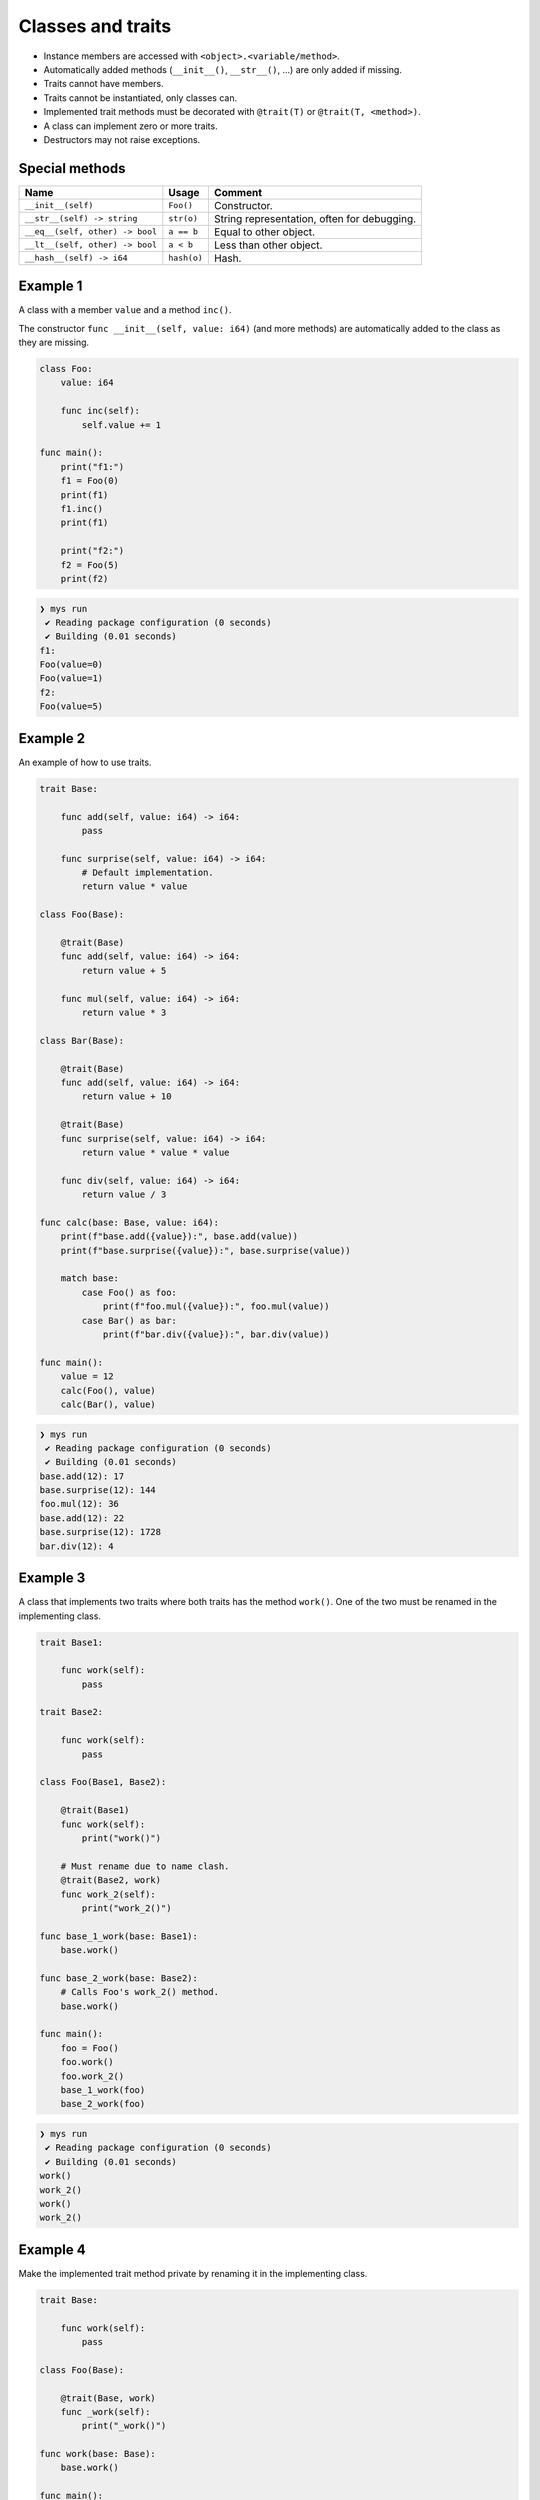 Classes and traits
------------------

- Instance members are accessed with ``<object>.<variable/method>``.

- Automatically added methods (``__init__()``, ``__str__()``, ...)
  are only added if missing.

- Traits cannot have members.

- Traits cannot be instantiated, only classes can.

- Implemented trait methods must be decorated with ``@trait(T)`` or
  ``@trait(T, <method>)``.

- A class can implement zero or more traits.

- Destructors may not raise exceptions.

Special methods
^^^^^^^^^^^^^^^

+---------------------------------+-------------+---------------------------------------------+
| Name                            | Usage       | Comment                                     |
+=================================+=============+=============================================+
| ``__init__(self)``              | ``Foo()``   | Constructor.                                |
+---------------------------------+-------------+---------------------------------------------+
| ``__str__(self) -> string``     | ``str(o)``  | String representation, often for debugging. |
+---------------------------------+-------------+---------------------------------------------+
| ``__eq__(self, other) -> bool`` | ``a == b``  | Equal to other object.                      |
+---------------------------------+-------------+---------------------------------------------+
| ``__lt__(self, other) -> bool`` | ``a < b``   | Less than other object.                     |
+---------------------------------+-------------+---------------------------------------------+
| ``__hash__(self) -> i64``       | ``hash(o)`` | Hash.                                       |
+---------------------------------+-------------+---------------------------------------------+

Example 1
^^^^^^^^^

A class with a member ``value`` and a method ``inc()``.

The constructor ``func __init__(self, value: i64)`` (and more methods)
are automatically added to the class as they are missing.

.. code-block:: mys

   class Foo:
       value: i64

       func inc(self):
           self.value += 1

   func main():
       print("f1:")
       f1 = Foo(0)
       print(f1)
       f1.inc()
       print(f1)

       print("f2:")
       f2 = Foo(5)
       print(f2)

.. code-block:: myscon

   ❯ mys run
    ✔ Reading package configuration (0 seconds)
    ✔ Building (0.01 seconds)
   f1:
   Foo(value=0)
   Foo(value=1)
   f2:
   Foo(value=5)

Example 2
^^^^^^^^^

An example of how to use traits.

.. code-block:: mys

   trait Base:

       func add(self, value: i64) -> i64:
           pass

       func surprise(self, value: i64) -> i64:
           # Default implementation.
           return value * value

   class Foo(Base):

       @trait(Base)
       func add(self, value: i64) -> i64:
           return value + 5

       func mul(self, value: i64) -> i64:
           return value * 3

   class Bar(Base):

       @trait(Base)
       func add(self, value: i64) -> i64:
           return value + 10

       @trait(Base)
       func surprise(self, value: i64) -> i64:
           return value * value * value

       func div(self, value: i64) -> i64:
           return value / 3

   func calc(base: Base, value: i64):
       print(f"base.add({value}):", base.add(value))
       print(f"base.surprise({value}):", base.surprise(value))

       match base:
           case Foo() as foo:
               print(f"foo.mul({value}):", foo.mul(value))
           case Bar() as bar:
               print(f"bar.div({value}):", bar.div(value))

   func main():
       value = 12
       calc(Foo(), value)
       calc(Bar(), value)

.. code-block:: myscon

   ❯ mys run
    ✔ Reading package configuration (0 seconds)
    ✔ Building (0.01 seconds)
   base.add(12): 17
   base.surprise(12): 144
   foo.mul(12): 36
   base.add(12): 22
   base.surprise(12): 1728
   bar.div(12): 4

Example 3
^^^^^^^^^

A class that implements two traits where both traits has the method
``work()``. One of the two must be renamed in the implementing class.

.. code-block:: mys

   trait Base1:

       func work(self):
           pass

   trait Base2:

       func work(self):
           pass

   class Foo(Base1, Base2):

       @trait(Base1)
       func work(self):
           print("work()")

       # Must rename due to name clash.
       @trait(Base2, work)
       func work_2(self):
           print("work_2()")

   func base_1_work(base: Base1):
       base.work()

   func base_2_work(base: Base2):
       # Calls Foo's work_2() method.
       base.work()

   func main():
       foo = Foo()
       foo.work()
       foo.work_2()
       base_1_work(foo)
       base_2_work(foo)

.. code-block:: myscon

   ❯ mys run
    ✔ Reading package configuration (0 seconds)
    ✔ Building (0.01 seconds)
   work()
   work_2()
   work()
   work_2()

Example 4
^^^^^^^^^

Make the implemented trait method private by renaming it in the
implementing class.

.. code-block:: mys

   trait Base:

       func work(self):
           pass

   class Foo(Base):

       @trait(Base, work)
       func _work(self):
           print("_work()")

   func work(base: Base):
       base.work()

   func main():
       foo = Foo()
       # Cannot call foo.work() as that method does not exist on the class.
       work(foo)

.. code-block:: myscon

   ❯ mys run
    ✔ Reading package configuration (0 seconds)
    ✔ Building (0.01 seconds)
   _work()

Example 5
^^^^^^^^^

The class has a method that name clashes with a trait method. Rename
implemented trait method in the class.

.. code-block:: mys

   trait Base:

       func work(self):
           pass

   class Foo(Base):

       func work(self):
           print("work()")

       @trait(Base, work)
       func work_2(self):
           print("work_2()")

   func work(base: Base):
       base.work()

   func main():
       foo = Foo()
       foo.work()
       foo.work_2()
       work(foo)

.. code-block:: myscon

   ❯ mys run
    ✔ Reading package configuration (0 seconds)
    ✔ Building (0.01 seconds)
   work()
   work_2()
   work_2()

Example 6
^^^^^^^^^

Trait methods can call methods in the same trait, any functions and
classes and use global variables.

.. code-block:: mys

   func age() -> i64:
       return 5

   trait Formatter:

       func format(self) -> string:
           # Calling method name() and function age().
           return f"Name: {self.name()}, Age: {age()}"

       func name(self) -> string:
           pass

   class Foo(Formatter):

       func name(self) -> string:
           return "Bob"

   func main():
       foo = Foo()
       print(foo.format())

.. code-block:: myscon

   ❯ mys run
    ✔ Reading package configuration (0 seconds)
    ✔ Building (0.01 seconds)
   Name: Bob, Age: 5

Ideas
^^^^^

Ideas on how to implement traits and classes to remove Object base
class limitation. It is problematic when a class implements multiple
traits, at least when all traits inherits from it.

Example 3
"""""""""

.. code-block:: c++

   class Base1 {
   public:
       virtual void Base1_work() = 0;
       virtual String Base1___str__() = 0;
   };

   class Base2 {
   public:
       virtual void Base2_work() = 0;
       virtual String Base2___str__() = 0;
   };

   class Foo : public Base1, public Base2 {
   public:
       void Base1_work() override;
       void Base2_work() override;
       String Base1___str__() override;
       String Base2___str__() override;
       String __str__();
   };

   void Foo::Base1_work()
   {
       std::cout << "work()" << "\n";
   }

   void Foo::Base2_work()
   {
       std::cout << "work_2()" << "\n";
   }

   String Foo::Base1___str__()
   {
       return __str__();
   }

   String Foo::Base2___str__()
   {
       return __str__();
   }

   String Foo::__str__()
   {
       return "Foo()";
   }

Example 6
"""""""""

.. code-block:: c++

   i64 age()
   {
       return 5;
   }

   class Formatter {
   public:
       virtual String Formatter_format();
       virtual String Formatter_name() = 0;
       virtual String Formatter___str__() = 0;
   };

   String Formatter::Formatter_format()
   {
       return String("Name: ") + name() + String(", Age: ") + age();
   }

   class Foo : public Formatter {
   public:
       String Formatter_name() override;
       String Formatter___str__();
       String __str__();
   };

   String Foo::Formatter_name()
   {
       return String("Bob");
   }

   String Foo::Formatter___str__() override
   {
       return __str__();
   }

   String Foo::__str__()
   {
       return "Foo()";
   }
